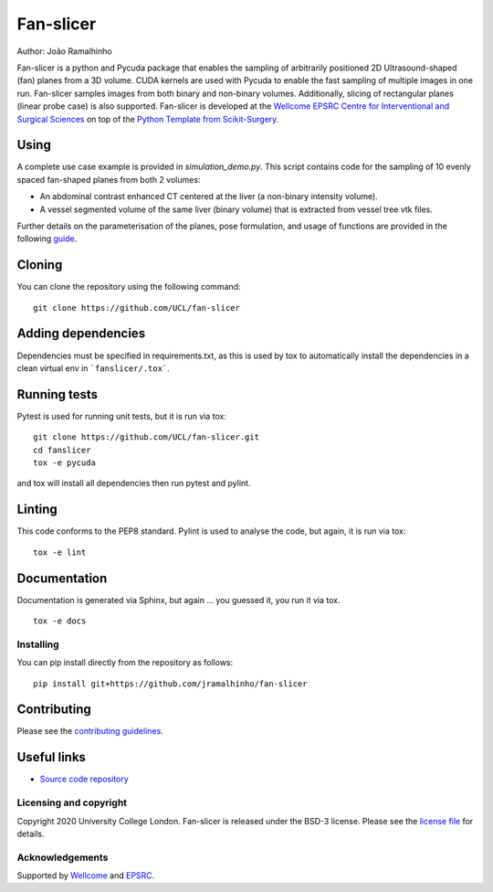 Fan-slicer
===============================

.. image:: https://github.com/jramalhinho/fan-slicer/raw/main/project-icon.jpg
   :height: 128px
   :target: https://github.com/UCL/fan-slicer
   :alt: Logo

.. image:: https://github.com/jramalhinho/fan-slicer/workflows/.github/workflows/ci.yml/badge.svg
   :target: https://github.com/UCL/fan-slicer/actions/
   :alt: GitLab-CI test status

.. image:: https://github.com/jramalhinho/fan-slicer/badges/main/coverage.svg
    :target: https://github.com/UCL/fan-slicer/commits/main
    :alt: Test coverage

Author: João Ramalhinho

Fan-slicer is a python and Pycuda package that enables the sampling of arbitrarily positioned 2D Ultrasound-shaped (fan)
planes from a 3D volume.
CUDA kernels are used with Pycuda to enable the fast sampling of multiple images in one run.
Fan-slicer samples images from both binary and non-binary volumes.
Additionally, slicing of rectangular planes (linear probe case) is also supported.
Fan-slicer is developed at the `Wellcome EPSRC Centre for Interventional and Surgical Sciences`_ on top of the
`Python Template from Scikit-Surgery`_.

Using
^^^^^

A complete use case example is provided in *simulation_demo.py*.
This script contains code for the sampling of 10 evenly spaced fan-shaped planes from both 2 volumes:

* An abdominal contrast enhanced CT centered at the liver (a non-binary intensity volume).

* A vessel segmented volume of the same liver (binary volume) that is extracted from vessel tree vtk files.
Further details on the parameterisation of the planes, pose formulation, and usage of functions
are provided in the following `guide`_.

Cloning
^^^^^^^

You can clone the repository using the following command:

::

    git clone https://github.com/UCL/fan-slicer


Adding dependencies
^^^^^^^^^^^^^^^^^^^

Dependencies must be specified in requirements.txt, as this is used
by tox to automatically install the dependencies in a clean virtual
env in ```fanslicer/.tox```.


Running tests
^^^^^^^^^^^^^
Pytest is used for running unit tests, but it is run via tox:
::

    git clone https://github.com/UCL/fan-slicer.git
    cd fanslicer
    tox -e pycuda

and tox will install all dependencies then run pytest and pylint.


Linting
^^^^^^^
This code conforms to the PEP8 standard. Pylint is used to analyse the code,
but again, it is run via tox:

::

    tox -e lint


Documentation
^^^^^^^^^^^^^
Documentation is generated via Sphinx, but again ... you guessed it,
you run it via tox.

::

    tox -e docs


Installing
----------

You can pip install directly from the repository as follows:

::

    pip install git+https://github.com/jramalhinho/fan-slicer



Contributing
^^^^^^^^^^^^

Please see the `contributing guidelines`_.


Useful links
^^^^^^^^^^^^

* `Source code repository`_


Licensing and copyright
-----------------------

Copyright 2020 University College London.
Fan-slicer is released under the BSD-3 license. Please see the `license file`_ for details.


Acknowledgements
----------------

Supported by `Wellcome`_ and `EPSRC`_.


.. _`Wellcome EPSRC Centre for Interventional and Surgical Sciences`: http://www.ucl.ac.uk/weiss
.. _`Python Template from Scikit-Surgery`: https://github.com/SciKit-Surgery/PythonTemplate
.. _`source code repository`: https://github.com/UCL/fan-slicer
.. _`scikit-surgery`: https://github.com/UCL/scikit-surgery/wiki
.. _`University College London (UCL)`: http://www.ucl.ac.uk/
.. _`Wellcome`: https://wellcome.ac.uk/
.. _`EPSRC`: https://www.epsrc.ac.uk/
.. _`contributing guidelines`: https://github.com/UCL/fan-slicer/blob/master/CONTRIBUTING.rst
.. _`license file`: https://github.com/UCL/fan-slicer/blob/master/LICENSE
.. _`guide`: https://github.com/UCL/fan-slicer/blob/master/USING.rst
